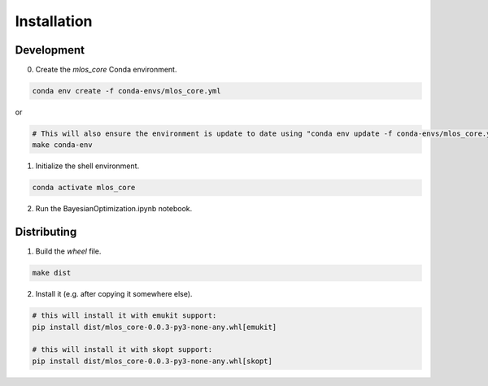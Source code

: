 Installation
============

Development
-----------

0. Create the `mlos_core` Conda environment.

.. code-block:: shell

    conda env create -f conda-envs/mlos_core.yml

or

.. code-block:: shell

    # This will also ensure the environment is update to date using "conda env update -f conda-envs/mlos_core.yml"
    make conda-env


1. Initialize the shell environment.

.. code-block:: shell

    conda activate mlos_core

2. Run the BayesianOptimization.ipynb notebook.

Distributing
------------

1. Build the *wheel* file.

.. code-block:: shell

    make dist

2. Install it (e.g. after copying it somewhere else).

.. code-block:: shell

    # this will install it with emukit support:
    pip install dist/mlos_core-0.0.3-py3-none-any.whl[emukit]

    # this will install it with skopt support:
    pip install dist/mlos_core-0.0.3-py3-none-any.whl[skopt]
